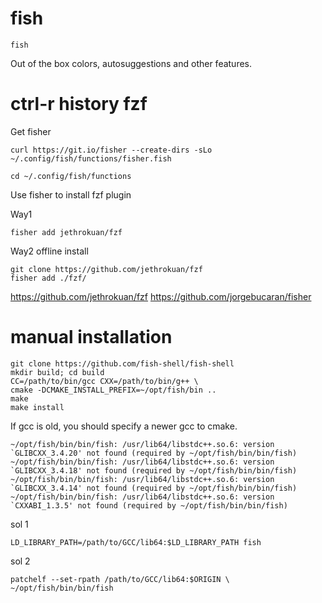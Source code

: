 
* fish
  
  #+begin_example
fish
  #+end_example

Out of the box colors, autosuggestions and other features.

* ctrl-r history fzf

Get fisher
  #+begin_example
curl https://git.io/fisher --create-dirs -sLo ~/.config/fish/functions/fisher.fish
  #+end_example

  #+begin_example
cd ~/.config/fish/functions
  #+end_example

Use fisher to install fzf plugin

Way1
  #+begin_example
fisher add jethrokuan/fzf
  #+end_example

Way2 offline install
#+begin_example
git clone https://github.com/jethrokuan/fzf
fisher add ./fzf/
#+end_example

https://github.com/jethrokuan/fzf
https://github.com/jorgebucaran/fisher

* manual installation

  #+begin_example
git clone https://github.com/fish-shell/fish-shell
mkdir build; cd build
CC=/path/to/bin/gcc CXX=/path/to/bin/g++ \
cmake -DCMAKE_INSTALL_PREFIX=~/opt/fish/bin ..
make
make install
  #+end_example  

If gcc is old, you should specify a newer gcc to cmake.

#+begin_example
~/opt/fish/bin/bin/fish: /usr/lib64/libstdc++.so.6: version `GLIBCXX_3.4.20' not found (required by ~/opt/fish/bin/bin/fish)
~/opt/fish/bin/bin/fish: /usr/lib64/libstdc++.so.6: version `GLIBCXX_3.4.18' not found (required by ~/opt/fish/bin/bin/fish)
~/opt/fish/bin/bin/fish: /usr/lib64/libstdc++.so.6: version `GLIBCXX_3.4.14' not found (required by ~/opt/fish/bin/bin/fish)
~/opt/fish/bin/bin/fish: /usr/lib64/libstdc++.so.6: version `CXXABI_1.3.5' not found (required by ~/opt/fish/bin/bin/fish)
#+end_example

sol 1

#+begin_example
LD_LIBRARY_PATH=/path/to/GCC/lib64:$LD_LIBRARY_PATH fish
#+end_example

sol 2
#+begin_example
patchelf --set-rpath /path/to/GCC/lib64:$ORIGIN \
~/opt/fish/bin/bin/fish
#+end_example
